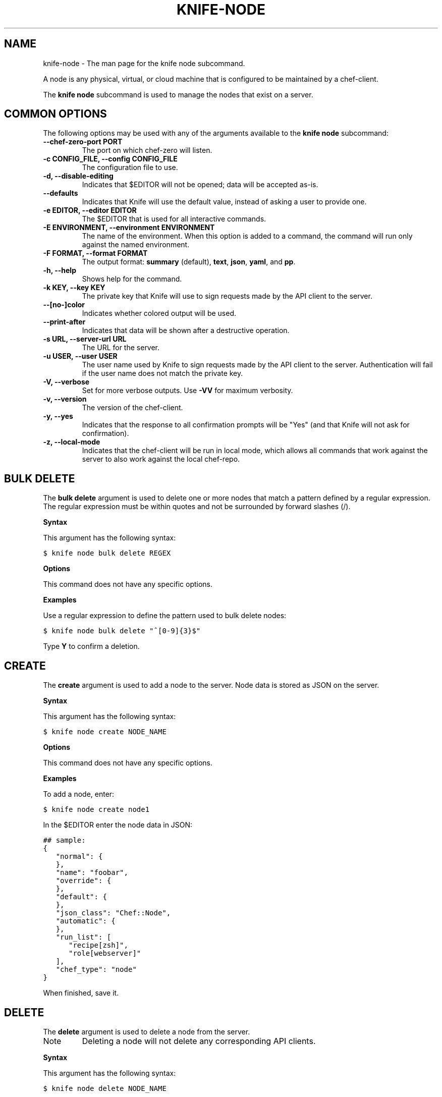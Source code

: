 .TH "KNIFE-NODE" "1" "Chef 11.8.0" "" "knife node"
.SH NAME
knife-node \- The man page for the knife node subcommand.
.
.nr rst2man-indent-level 0
.
.de1 rstReportMargin
\\$1 \\n[an-margin]
level \\n[rst2man-indent-level]
level margin: \\n[rst2man-indent\\n[rst2man-indent-level]]
-
\\n[rst2man-indent0]
\\n[rst2man-indent1]
\\n[rst2man-indent2]
..
.de1 INDENT
.\" .rstReportMargin pre:
. RS \\$1
. nr rst2man-indent\\n[rst2man-indent-level] \\n[an-margin]
. nr rst2man-indent-level +1
.\" .rstReportMargin post:
..
.de UNINDENT
. RE
.\" indent \\n[an-margin]
.\" old: \\n[rst2man-indent\\n[rst2man-indent-level]]
.nr rst2man-indent-level -1
.\" new: \\n[rst2man-indent\\n[rst2man-indent-level]]
.in \\n[rst2man-indent\\n[rst2man-indent-level]]u
..
.\" Man page generated from reStructuredText.
.
.sp
A node is any physical, virtual, or cloud machine that is configured to be maintained by a chef\-client.
.sp
The \fBknife node\fP subcommand is used to manage the nodes that exist on a server.
.SH COMMON OPTIONS
.sp
The following options may be used with any of the arguments available to the \fBknife node\fP subcommand:
.INDENT 0.0
.TP
.B \fB\-\-chef\-zero\-port PORT\fP
The port on which chef\-zero will listen.
.TP
.B \fB\-c CONFIG_FILE\fP, \fB\-\-config CONFIG_FILE\fP
The configuration file to use.
.TP
.B \fB\-d\fP, \fB\-\-disable\-editing\fP
Indicates that $EDITOR will not be opened; data will be accepted as\-is.
.TP
.B \fB\-\-defaults\fP
Indicates that Knife will use the default value, instead of asking a user to provide one.
.TP
.B \fB\-e EDITOR\fP, \fB\-\-editor EDITOR\fP
The $EDITOR that is used for all interactive commands.
.TP
.B \fB\-E ENVIRONMENT\fP, \fB\-\-environment ENVIRONMENT\fP
The name of the environment. When this option is added to a command, the command will run only against the named environment.
.TP
.B \fB\-F FORMAT\fP, \fB\-\-format FORMAT\fP
The output format: \fBsummary\fP (default), \fBtext\fP, \fBjson\fP, \fByaml\fP, and \fBpp\fP.
.TP
.B \fB\-h\fP, \fB\-\-help\fP
Shows help for the command.
.TP
.B \fB\-k KEY\fP, \fB\-\-key KEY\fP
The private key that Knife will use to sign requests made by the API client to the server.
.TP
.B \fB\-\-[no\-]color\fP
Indicates whether colored output will be used.
.TP
.B \fB\-\-print\-after\fP
Indicates that data will be shown after a destructive operation.
.TP
.B \fB\-s URL\fP, \fB\-\-server\-url URL\fP
The URL for the server.
.TP
.B \fB\-u USER\fP, \fB\-\-user USER\fP
The user name used by Knife to sign requests made by the API client to the server. Authentication will fail if the user name does not match the private key.
.TP
.B \fB\-V\fP, \fB\-\-verbose\fP
Set for more verbose outputs. Use \fB\-VV\fP for maximum verbosity.
.TP
.B \fB\-v\fP, \fB\-\-version\fP
The version of the chef\-client.
.TP
.B \fB\-y\fP, \fB\-\-yes\fP
Indicates that the response to all confirmation prompts will be "Yes" (and that Knife will not ask for confirmation).
.TP
.B \fB\-z\fP, \fB\-\-local\-mode\fP
Indicates that the chef\-client will be run in local mode, which allows all commands that work against the server to also work against the local chef\-repo.
.UNINDENT
.SH BULK DELETE
.sp
The \fBbulk delete\fP argument is used to delete one or more nodes that match a pattern defined by a regular expression. The regular expression must be within quotes and not be surrounded by forward slashes (/).
.sp
\fBSyntax\fP
.sp
This argument has the following syntax:
.sp
.nf
.ft C
$ knife node bulk delete REGEX
.ft P
.fi
.sp
\fBOptions\fP
.sp
This command does not have any specific options.
.sp
\fBExamples\fP
.sp
Use a regular expression to define the pattern used to bulk delete nodes:
.sp
.nf
.ft C
$ knife node bulk delete "^[0\-9]{3}$"
.ft P
.fi
.sp
Type \fBY\fP to confirm a deletion.
.SH CREATE
.sp
The \fBcreate\fP argument is used to add a node to the server. Node data is stored as JSON on the server.
.sp
\fBSyntax\fP
.sp
This argument has the following syntax:
.sp
.nf
.ft C
$ knife node create NODE_NAME
.ft P
.fi
.sp
\fBOptions\fP
.sp
This command does not have any specific options.
.sp
\fBExamples\fP
.sp
To add a node, enter:
.sp
.nf
.ft C
$ knife node create node1
.ft P
.fi
.sp
In the $EDITOR enter the node data in JSON:
.sp
.nf
.ft C
## sample:
{
   "normal": {
   },
   "name": "foobar",
   "override": {
   },
   "default": {
   },
   "json_class": "Chef::Node",
   "automatic": {
   },
   "run_list": [
      "recipe[zsh]",
      "role[webserver]"
   ],
   "chef_type": "node"
}
.ft P
.fi
.sp
When finished, save it.
.SH DELETE
.sp
The \fBdelete\fP argument is used to delete a node from the server.
.IP Note
Deleting a node will not delete any corresponding API clients.
.RE
.sp
\fBSyntax\fP
.sp
This argument has the following syntax:
.sp
.nf
.ft C
$ knife node delete NODE_NAME
.ft P
.fi
.sp
\fBOptions\fP
.sp
This command does not have any specific options.
.sp
\fBExamples\fP
.sp
.nf
.ft C
$ knife node delete node_name
.ft P
.fi
.SH EDIT
.sp
The \fBedit\fP argument is used to edit the details of a node on a server. Node data is stored as JSON on the server.
.sp
\fBSyntax\fP
.sp
This argument has the following syntax:
.sp
.nf
.ft C
$ knife node edit NODE_NAME (options)
.ft P
.fi
.sp
\fBOptions\fP
.sp
This argument has the following options:
.INDENT 0.0
.TP
.B \fB\-a\fP, \fB\-\-all\fP
Displays a node in the $EDITOR. By default, attributes that are default, override, or automatic are not shown.
.UNINDENT
.sp
\fBExamples\fP
.sp
To edit the data for a node named "node1", enter:
.sp
.nf
.ft C
$ knife node edit node1 \-a
.ft P
.fi
.sp
Update the role data in JSON:
.sp
.nf
.ft C
## sample:
{
   "normal": {
   },
   "name": "node1",
   "override": {
   },
   "default": {
   },
   "json_class": "Chef::Node",
   "automatic": {
   },
   "run_list": [
      "recipe[devops]",
      "role[webserver]"
   ],
   "chef_type": "node"
}
.ft P
.fi
.sp
When finished, save it.
.SH FROM FILE
.sp
The \fBfrom file\fP argument is used to create a node using existing node data as a template.
.sp
\fBSyntax\fP
.sp
This argument has the following syntax:
.sp
.nf
.ft C
$ knife node from file FILE
.ft P
.fi
.sp
\fBOptions\fP
.sp
This command does not have any specific options.
.sp
\fBExamples\fP
.sp
To add a node using data contained in a JSON file:
.sp
.nf
.ft C
$ knife node from file "path to JSON file"
.ft P
.fi
.SH LIST
.sp
The \fBlist\fP argument is used to view all of the nodes that exist on a server.
.sp
\fBSyntax\fP
.sp
This argument has the following syntax:
.sp
.nf
.ft C
$ knife node list (options)
.ft P
.fi
.sp
\fBOptions\fP
.sp
This argument has the following options:
.INDENT 0.0
.TP
.B \fB\-w\fP, \fB\-\-with\-uri\fP
Indicates that the corresponding URIs will be shown.
.UNINDENT
.sp
\fBExamples\fP
.sp
To verify the list of nodes that are registered with the server, enter:
.sp
.nf
.ft C
$ knife node list
.ft P
.fi
.sp
to return something similar to:
.sp
.nf
.ft C
i\-12345678
rs\-123456
.ft P
.fi
.SH RUN_LIST ADD
.sp
The \fBrun_list add\fP argument is used to add run list items (roles or recipes) to a node.
.sp
\fBSyntax\fP
.sp
This argument has the following syntax:
.sp
.nf
.ft C
$ knife node run_list add NODE_NAME RUN_LIST_ITEM (options)
.ft P
.fi
.sp
\fBOptions\fP
.sp
This argument has the following options:
.INDENT 0.0
.TP
.B \fB\-a ITEM\fP, \fB\-\-after ITEM\fP
Use this to add the run list item after the specified run list item.
.UNINDENT
.sp
\fBExamples\fP
.sp
To add a role to a run list, enter:
.sp
.nf
.ft C
$ knife node run_list add node \(aqrole[ROLE_NAME]\(aq
.ft P
.fi
.sp
To add roles and recipes to a run list, enter:
.sp
.nf
.ft C
$ knife node run_list add node \(aqrecipe[COOKBOOK::RECIPE_NAME],recipe[COOKBOOK::RECIPE_NAME],role[ROLE_NAME]\(aq
.ft P
.fi
.sp
To add a recipe to a run list using the fully qualified format, enter:
.sp
.nf
.ft C
$ knife node run_list add node \(aqrecipe[COOKBOOK::RECIPE_NAME]\(aq
.ft P
.fi
.sp
To add a recipe to a run list using the cookbook format, enter:
.sp
.nf
.ft C
$ knife node run_list add node \(aqCOOKBOOK::RECIPE_NAME\(aq
.ft P
.fi
.sp
To add the default recipe of a cookbook to a run list, enter:
.sp
.nf
.ft C
$ knife node run_list add node \(aqCOOKBOOK\(aq
.ft P
.fi
.SH RUN_LIST REMOVE
.sp
The \fBrun_list remove\fP argument is used to remove run list items (roles or recipes) from a node. A recipe must be in one of the following formats: fully qualified, cookbook, or default. Both roles and recipes must be in quotes, for example: \fB\(aqrole[ROLE_NAME]\(aq\fP or \fB\(aqrecipe[COOKBOOK::RECIPE_NAME]\(aq\fP. Use a comma to separate roles and recipes when removing more than one, like this: \fB\(aqrecipe[COOKBOOK::RECIPE_NAME],COOKBOOK::RECIPE_NAME,role[ROLE_NAME]\(aq\fP.
.sp
\fBSyntax\fP
.sp
This argument has the following syntax:
.sp
.nf
.ft C
$ knife node run_list remove NODE_NAME RUN_LIST_ITEM
.ft P
.fi
.sp
\fBOptions\fP
.sp
This command does not have any specific options.
.sp
\fBExamples\fP
.sp
To remove a role from a run list, enter:
.sp
.nf
.ft C
$ knife node run_list remove node \(aqrole[ROLE_NAME]\(aq
.ft P
.fi
.sp
To remove a recipe from a run list using the fully qualified format, enter:
.sp
.nf
.ft C
$ knife node run_list remove node \(aqrecipe[COOKBOOK::RECIPE_NAME]\(aq
.ft P
.fi
.SH SHOW
.sp
The \fBshow\fP argument is used to display information about a node.
.sp
\fBSyntax\fP
.sp
This argument has the following syntax:
.sp
.nf
.ft C
$ knife node show NODE_NAME (options)
.ft P
.fi
.sp
\fBOptions\fP
.sp
This argument has the following options:
.INDENT 0.0
.TP
.B \fB\-a ATTR\fP, \fB\-\-attribute ATTR\fP
The attribute (or attributes) to show.
.TP
.B \fB\-l\fP, \fB\-\-long\fP
Display long output when searching nodes while using the default summary format.
.TP
.B \fB\-m\fP, \fB\-\-medium\fP
Display more, but not all, of a node\(aqs data when searching using the default summary format.
.TP
.B \fB\-r\fP, \fB\-\-run\-list\fP
Indicates that only the run\-list will be shown.
.UNINDENT
.sp
\fBExamples\fP
.sp
To view all data for a node named "build", enter:
.sp
.nf
.ft C
$ knife node show build
.ft P
.fi
.sp
to return:
.sp
.nf
.ft C
Node Name:   build
Environment: _default
FQDN:
IP:
Run List:
Roles:
Recipes:
Platform:
.ft P
.fi
.sp
To show basic information about a node, truncated and nicely formatted:
.sp
.nf
.ft C
knife node show <node_name>
.ft P
.fi
.sp
To show all information about a node, nicely formatted:
.sp
.nf
.ft C
knife node show \-l <node_name>
.ft P
.fi
.sp
To list a single node attribute:
.sp
.nf
.ft C
knife node show <node_name> \-a <attribute_name>
.ft P
.fi
.sp
where \fB<attribute_name>\fP is something like kernel or platform. (This doesn\(aqt work for nested attributes like \fBnode[kernel][machine]\fP because \fBknife node show\fP doesn\(aqt understand nested attributes.)
.sp
To view the FQDN for a node named "i\-12345678", enter:
.sp
.nf
.ft C
$ knife node show i\-12345678 \-a fqdn
.ft P
.fi
.sp
to return:
.sp
.nf
.ft C
fqdn: ip\-10\-251\-75\-20.ec2.internal
.ft P
.fi
.sp
To view the run list for a node named "dev", enter:
.sp
.nf
.ft C
$ knife node show dev \-r
.ft P
.fi
.sp
To view information in JSON format, use the \fB\-F\fP common option as part of the command like this:
.sp
.nf
.ft C
$ knife role show devops \-F json
.ft P
.fi
.sp
Other formats available include \fBtext\fP, \fByaml\fP, and \fBpp\fP.
.sp
To view node information in raw JSON, use the \fB\-l\fP or \fB\-\-long\fP option:
.sp
.nf
.ft C
knife node show \-l \-F json <node_name>
.ft P
.fi
.sp
and/or:
.sp
.nf
.ft C
knife node show \-l \-\-format=json <node_name>
.ft P
.fi
.SH AUTHOR
Chef
.\" Generated by docutils manpage writer.
.
